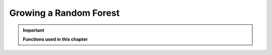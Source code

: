 .. _Random_Forest:

Growing a Random Forest
=======================


.. important::

    **Functions used in this chapter**

    